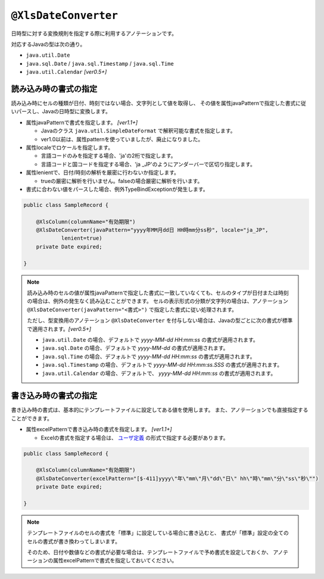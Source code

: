 
.. _annotationXlsDateConverter:

^^^^^^^^^^^^^^^^^^^^^^^^^^^^^^^^
``@XlsDateConverter``
^^^^^^^^^^^^^^^^^^^^^^^^^^^^^^^^

日時型に対する変換規則を指定する際に利用するアノテーションです。

対応するJavaの型は次の通り。

* ``java.util.Date``
* ``java.sql.Date`` / ``java.sql.Timestamp`` / ``java.sql.Time``
* ``java.util.Calendar``  `[ver0.5+]`


~~~~~~~~~~~~~~~~~~~~~~~~~~~~~~~~~~~~~~~~~~~~~~~~~~~~~~~~~~~~~~
読み込み時の書式の指定
~~~~~~~~~~~~~~~~~~~~~~~~~~~~~~~~~~~~~~~~~~~~~~~~~~~~~~~~~~~~~~

読み込み時にセルの種類が日付、時刻ではない場合、文字列として値を取得し、
その値を属性javaPatternで指定した書式に従いパースし、Javaの日時型に変換します。

* 属性javaPatternで書式を指定します。 `[ver1.1+]`
  
  * Javaのクラス ``java.util.SimpleDateFormat`` で解釈可能な書式を指定します。
  
  * ver1.0以前は、属性patternを使っていましたが、廃止になりました。
  
* 属性localeでロケールを指定します。
  
  * 言語コードのみを指定する場合、'ja'の2桁で指定します。
  * 言語コードと国コードを指定する場合、'ja _JP'のようにアンダーバーで区切り指定します。
    
* 属性lenientで、日付/時刻の解析を厳密に行わないか指定します。
  
  * trueの厳密に解析を行いません。falseの場合厳密に解析を行います。

* 書式に合わない値をパースした場合、例外TypeBindExceptionが発生します。



.. sourcecode:: java
    
    public class SampleRecord {
        
        @XlsColumn(columnName="有効期限")
        @XlsDateConverter(javaPattern="yyyy年MM月dd日 HH時mm分ss秒", locale="ja_JP",
                lenient=true)
        private Date expired;
        
    }


.. note::
    読み込み時のセルの値が属性javaPatternで指定した書式に一致していなくても、セルのタイプが日付または時刻の場合は、例外の発生なく読み込むことができます。
    セルの表示形式の分類が文字列の場合は、アノテーション ``@XlsDateConverter(javaPattern="<書式>")`` で指定した書式に従い処理されます。
    
    ただし、型変換用のアノテーション ``@XlsDateConverter`` を付与しない場合は、Javaの型ごとに次の書式が標準で適用されます。`[ver0.5+]` 
    
    * ``java.util.Date`` の場合、デフォルトで `yyyy-MM-dd HH:mm:ss` の書式が適用されます。
    * ``java.sql.Date`` の場合、デフォルトで `yyyy-MM-dd` の書式が適用されます。
    * ``java.sql.Time`` の場合、デフォルトで `yyyy-MM-dd HH:mm:ss` の書式が適用されます。
    * ``java.sql.Timestamp`` の場合、デフォルトで `yyyy-MM-dd HH:mm:ss.SSS` の書式が適用されます。
    * ``java.util.Calendar`` の場合、デフォルトで、 `yyyy-MM-dd HH:mm:ss` の書式が適用されます。


~~~~~~~~~~~~~~~~~~~~~~~~~~~~~~~~~~~~~~~~~~~~~~~~~~~~~~~~~~~~~~
書き込み時の書式の指定
~~~~~~~~~~~~~~~~~~~~~~~~~~~~~~~~~~~~~~~~~~~~~~~~~~~~~~~~~~~~~~

書き込み時の書式は、基本的にテンプレートファイルに設定してある値を使用します。
また、アノテーションでも直接指定することができます。

* 属性excelPatternで書き込み時の書式を指定します。 `[ver1.1+]`

  * Excelの書式を指定する場合は、 `ユーザ定義 <http://mygreen.github.io/excel-cellformatter/sphinx/format_basic.html>`_ の形式で指定する必要があります。


.. sourcecode:: java
    
    public class SampleRecord {
        
        @XlsColumn(columnName="有効期限")
        @XlsDateConverter(excelPattern="[$-411]yyyy\"年\"mm\"月\"dd\"日\" hh\"時\"mm\"分\"ss\"秒\"")
        private Date expired;
        
    }


.. note::
    
    テンプレートファイルのセルの書式を「標準」に設定している場合に書き込むと、
    書式が「標準」設定の全てのセルの書式が書き換わってしまいます。
    
    そのため、日付や数値などの書式が必要な場合は、テンプレートファイルで予め書式を設定しておくか、
    アノテーションの属性excelPatternで書式を指定しておいてください。



